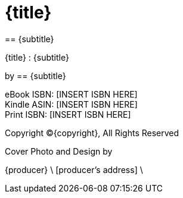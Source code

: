 = {title}
== {subtitle}

<<<

{title} : {subtitle}

by {author}

eBook ISBN: [INSERT ISBN HERE] +
Kindle ASIN: [INSERT ISBN HERE] +
Print ISBN: [INSERT ISBN HERE]

Copyright (C){copyright}, All Rights Reserved

Cover Photo and Design by 

{producer} \
[producer's address] \
[producer's address]

<<<

